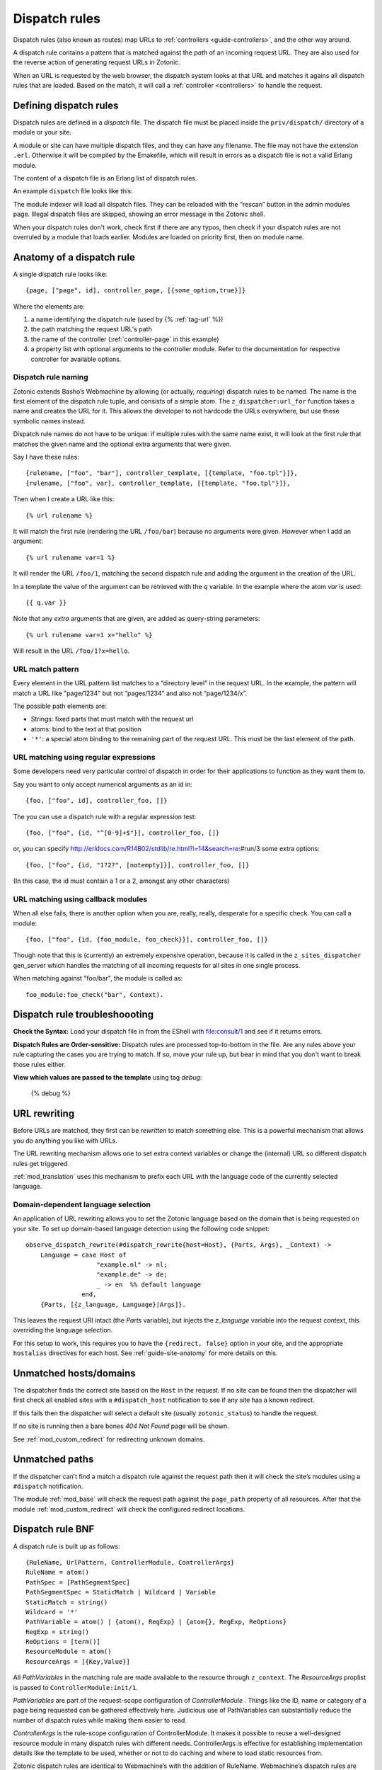.. _guide-dispatch:

Dispatch rules
==============

Dispatch rules (also known as routes) map URLs to
:ref:`controllers <guide-controllers>`, and the other way around.

A dispatch rule contains a pattern that is matched against the `path`
of an incoming request URL. They are also used for the reverse action
of generating request URLs in Zotonic.

When an URL is requested by the web browser, the dispatch system looks
at that URL and matches it agains all dispatch rules that are
loaded. Based on the match, it will call a :ref:`controller <controllers>` to handle the request.


Defining dispatch rules
-----------------------

Dispatch rules are defined in a `dispatch` file. The dispatch file
must be placed inside the ``priv/dispatch/`` directory of a module or your
site.

A module or site can have multiple dispatch files, and they can have
any filename. The file may not have the extension
``.erl``. Otherwise it will be compiled by the Emakefile, which will
result in errors as a dispatch file is not a valid Erlang module.

The content of a dispatch file is an Erlang list of dispatch rules.

An example ``dispatch`` file looks like this:

.. code-block:: erlang
    :caption: sites/yoursite/priv/dispatch

    %% Example dispatch rules
    [
        {home,      [],                         controller_page,  [ {template, "home.tpl"}, {id, page_home} ]},
        {features,  ["features"],               controller_page,  [ {template, "features.tpl"}, {id, page_features} ]},
        {collection,["collection", id, slug],   controller_page,  [ {template, "collection.tpl"} ]},
        {category,  ["category", id, slug],     controller_page,  [ {template, "category.tpl"} ]},
        {documentation, ["documentation", id, slug], controller_page, [ {template, "documentation.tpl"} ]}
    ].

The module indexer will load all dispatch files. They can be reloaded
with the “rescan” button in the admin modules page. Illegal dispatch
files are skipped, showing an error message in the Zotonic shell.

When your dispatch rules don't work, check first if there are any
typos, then check if your dispatch rules are not overruled by a module
that loads earlier. Modules are loaded on priority first, then on
module name.


Anatomy of a dispatch rule
--------------------------

A single dispatch rule looks like::

  {page, ["page", id], controller_page, [{some_option,true}]}

Where the elements are:

1. a name identifying the dispatch rule (used by {% :ref:`tag-url` %})
2. the path matching the request URL's path
3. the name of the controller (:ref:`controller-page` in this example)
4. a property list with optional arguments to the controller
   module. Refer to the documentation for respective controller for
   available options.

.. seealso:: The full list of available :ref:`controllers`.

Dispatch rule naming
....................

Zotonic extends Basho’s Webmachine by allowing (or actually,
`requiring`) dispatch rules to be named. The name is the first element
of the dispatch rule tuple, and consists of a simple atom. The
``z_dispatcher:url_for`` function takes a name and creates the URL for
it. This allows the developer to not hardcode the URLs everywhere, but
use these symbolic names instead.

Dispatch rule names do not have to be unique: if multiple rules with
the same name exist, it will look at the first rule that matches the
given name and the optional extra arguments that were given.

Say I have these rules::

  {rulename, ["foo", "bar"], controller_template, [{template, "foo.tpl"}]},
  {rulename, ["foo", var], controller_template, [{template, "foo.tpl"}]},

Then when I create a URL like this::

  {% url rulename %}

It will match the first rule (rendering the URL ``/foo/bar``) because
no arguments were given. However when I add an argument::

  {% url rulename var=1 %}

It will render the URL ``/foo/1``, matching the second dispatch rule
and adding the argument in the creation of the URL.

In a template the value of the argument can be retrieved with the `q` variable.
In the example where the atom `var` is used::

  {{ q.var }}

Note that any `extra` arguments that are given, are added as query-string parameters::

  {% url rulename var=1 x="hello" %}

Will result in the URL ``/foo/1?x=hello``.


URL match pattern
.................

Every element in the URL pattern list matches to a “directory level”
in the request URL. In the example, the pattern will match a URL like
"page/1234" but not “pages/1234” and also not “page/1234/x”.

The possible path elements are:

- Strings: fixed parts that must match with the request url
- atoms: bind to the text at that position
- ``'*'``: a special atom binding to the remaining part of the request URL.
  This must be the last element of the path.

URL matching using regular expressions
......................................

Some developers need very particular control of dispatch in order for
their applications to function as they want them to.

Say you want to only accept numerical arguments as an id in::

  {foo, ["foo", id], controller_foo, []}

The you can use a dispatch rule with a regular expression test::

  {foo, ["foo", {id, "^[0-9]+$"}], controller_foo, []}

or, you can specify http://erldocs.com/R14B02/stdlib/re.html?i=14&search=re:#run/3 some extra options::

  {foo, ["foo", {id, "1?2?", [notempty]}], controller_foo, []}

(In this case, the id must contain a 1 or a 2, amongst any other characters)


URL matching using callback modules
...................................

When all else fails, there is another option when you are, really,
really, desperate for a specific check.  You can call a module::

  {foo, ["foo", {id, {foo_module, foo_check}}], controller_foo, []}

Though note that this is (currently) an extremely expensive operation,
because it is called in the ``z_sites_dispatcher`` gen_server which
handles the matching of all incoming requests for all sites in one
single process.

When matching against "foo/bar", the module is called as::

  foo_module:foo_check("bar", Context).


Dispatch rule troubleshoooting
------------------------------

**Check the Syntax:** Load your dispatch file in from the EShell with
file:consult/1 and see if it returns errors.

**Dispatch Rules are Order-sensitive:** Dispatch rules are processed
top-to-bottom in the file.  Are any rules above your rule capturing
the cases you are trying to match.  If so, move your rule up, but bear
in mind that you don't want to break those rules either.

**View which values are passed to the template** using tag `debug`:

  {% debug %}


.. _guide-dispatch-rewriting:

URL rewriting
-------------

Before URLs are matched, they first can be `rewritten` to match
something else. This is a powerful mechanism that allows you do
anything you like with URLs.

The URL rewriting mechanism allows one to set extra context variables
or change the (internal) URL so different dispatch rules get
triggered.


:ref:`mod_translation` uses this mechanism to prefix each URL with the
language code of the currently selected language.

.. todo:: document this fully, using mod_translation example


Domain-dependent language selection
...................................

An application of URL rewriting allows you to set the Zotonic language based on the domain that is being requested on your site. To set up domain-based language detection using
the following code snippet::

  observe_dispatch_rewrite(#dispatch_rewrite{host=Host}, {Parts, Args}, _Context) ->
      Language = case Host of
                     "example.nl" -> nl;
                     "example.de" -> de;
                     _ -> en  %% default language
                 end,
      {Parts, [{z_language, Language}|Args]}.

This leaves the request URI intact (the `Parts` variable), but injects
the `z_language` variable into the request context, this overriding
the language selection.

For this setup to work, this requires you to have the ``{redirect,
false}`` option in your site, and the appropriate ``hostalias``
directives for each host. See :ref:`guide-site-anatomy` for more
details on this.


Unmatched hosts/domains
-----------------------

The dispatcher finds the correct site based on the ``Host`` in the request.
If no site can be found then the dispatcher will first check all enabled sites with
a ``#dispatch_host`` notification to see if any site has a known redirect.

If this fails then the dispatcher will select a default site (usually ``zotonic_status``)
to handle the request.

If no site is running then a bare bones `404 Not Found` page will be shown.

See :ref:`mod_custom_redirect` for redirecting unknown domains.


Unmatched paths
---------------

If the dispatcher can’t find a match a dispatch rule against the request path then
it will check the site’s modules using a ``#dispatch`` notification.

The module :ref:`mod_base` will check the request path against the ``page_path`` property of all resources.
After that the module :ref:`mod_custom_redirect` will check the configured redirect locations.


Dispatch rule BNF
-----------------

A dispatch rule is built up as follows::

  {RuleName, UrlPattern, ControllerModule, ControllerArgs}
  RuleName = atom()
  PathSpec = [PathSegmentSpec]
  PathSegmentSpec = StaticMatch | Wildcard | Variable
  StaticMatch = string()
  Wildcard = '*'
  PathVariable = atom() | {atom(), RegExp} | {atom{}, RegExp, ReOptions}
  RegExp = string()
  ReOptions = [term()]
  ResourceModule = atom()
  ResourceArgs = [{Key,Value}]

All `PathVariables` in the matching rule are made available to the
resource through ``z_context``. The `ResourceArgs` proplist is passed
to ``ControllerModule:init/1``.

`PathVariables` are part of the request-scope configuration of
`ControllerModule` . Things like the ID, name or category of a page being
requested can be gathered effectively here. Judicious use of
PathVariables can substantially reduce the number of dispatch rules
while making them easier to read.

`ControllerArgs` is the rule-scope configuration of
ControllerModule. It makes it possible to reuse a well-designed
resource module in many dispatch rules with different
needs. ControllerArgs is effective for establishing implementation
details like the template to be used, whether or not to do caching and
where to load static resources from.

Zotonic dispatch rules are identical to Webmachine’s with the addition
of RuleName. Webmachine’s dispatch rules are described in detail at
http://webmachine.basho.com/dispatcher.html .

.. seealso:: :ref:`mod_custom_redirect`, :ref:`mod_base`

